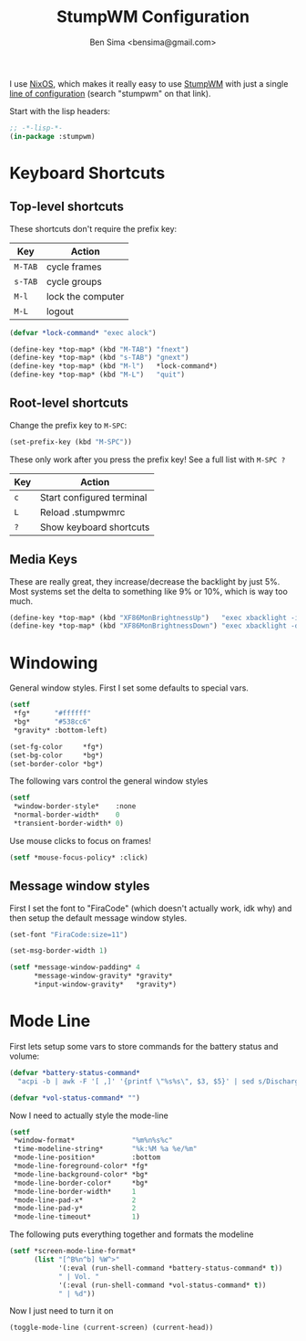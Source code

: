 #+title:    StumpWM Configuration
#+author:   Ben Sima <bensima@gmail.com>
#+property: comments org
#+property: eval no-export
#+property: tangle ~/.stumpwmrc

I use [[https://nixos.org][NixOS]], which makes it really easy to use [[https://stumpwm.github.io][StumpWM]] with just a single [[http://nixos.org/nixos/options.html][line
of configuration]] (search "stumpwm" on that link).

Start with the lisp headers:

#+BEGIN_SRC lisp
;; -*-lisp-*-
(in-package :stumpwm)
#+END_SRC

* Keyboard Shortcuts
** Top-level shortcuts

These shortcuts don't require the prefix key:

| Key     | Action            |
|---------+-------------------|
| ~M-TAB~ | cycle frames      |
| ~s-TAB~ | cycle groups      |
| ~M-l~   | lock the computer |
| ~M-L~   | logout            |

#+BEGIN_SRC lisp
(defvar *lock-command* "exec alock")

(define-key *top-map* (kbd "M-TAB") "fnext")
(define-key *top-map* (kbd "s-TAB") "gnext")
(define-key *top-map* (kbd "M-l")   *lock-command*)
(define-key *top-map* (kbd "M-L")   "quit")
#+END_SRC

** Root-level shortcuts

Change the prefix key to ~M-SPC~:

#+BEGIN_SRC lisp
(set-prefix-key (kbd "M-SPC"))
#+END_SRC

These only work after you press the prefix key! See a full list with ~M-SPC ?~

| Key | Action                    |
|-----+---------------------------|
| ~c~ | Start configured terminal |
| ~L~ | Reload .stumpwmrc         |
| ~?~ | Show keyboard shortcuts   |

** Media Keys

These are really great, they increase/decrease the backlight by just 5%. Most
systems set the delta to something like 9% or 10%, which is way too much.

#+BEGIN_SRC lisp
(define-key *top-map* (kbd "XF86MonBrightnessUp")   "exec xbacklight -inc 5%")
(define-key *top-map* (kbd "XF86MonBrightnessDown") "exec xbacklight -dec 5%")
#+END_SRC

* Windowing

General window styles. First I set some defaults to special vars.

#+BEGIN_SRC lisp
(setf
 *fg*      "#ffffff"
 *bg*      "#538cc6"
 *gravity* :bottom-left)

(set-fg-color     *fg*)
(set-bg-color     *bg*)
(set-border-color *bg*)
#+END_SRC

The following vars control the general window styles

#+BEGIN_SRC lisp
(setf
 *window-border-style*    :none
 *normal-border-width*    0
 *transient-border-width* 0)
#+END_SRC

Use mouse clicks to focus on frames!

#+BEGIN_SRC lisp
(setf *mouse-focus-policy* :click)
#+END_SRC

** Message window styles

First I set the font to "FiraCode" (which doesn't actually work, idk why) and
then setup the default message window styles.

#+BEGIN_SRC  lisp
(set-font "FiraCode:size=11")

(set-msg-border-width 1)

(setf *message-window-padding* 4
      *message-window-gravity* *gravity*
      *input-window-gravity*   *gravity*)
#+END_SRC

* Mode Line

First lets setup some vars to store commands for the battery status and volume:

#+BEGIN_SRC lisp
(defvar *battery-status-command*
  "acpi -b | awk -F '[ ,]' '{printf \"%s%s\", $3, $5}' | sed s/Discharging/\-/ | sed s/Unknown// | sed s/Full// | sed s/Charging/+/")

(defvar *vol-status-command* "")
#+END_SRC

Now I need to actually style the mode-line

#+BEGIN_SRC lisp
(setf
 *window-format*              "%m%n%s%c"
 *time-modeline-string*       "%k:%M %a %e/%m"
 *mode-line-position*         :bottom
 *mode-line-foreground-color* *fg*
 *mode-line-background-color* *bg*
 *mode-line-border-color*     *bg*
 *mode-line-border-width*     1
 *mode-line-pad-x*            2
 *mode-line-pad-y*            2
 *mode-line-timeout*          1)
#+END_SRC

The following puts everything together and formats the modeline

#+BEGIN_SRC lisp
(setf *screen-mode-line-format*
      (list "[^B%n^b] %W^>"
            '(:eval (run-shell-command *battery-status-command* t))
            " | Vol. "
            '(:eval (run-shell-command *vol-status-command* t))
            " | %d"))
#+END_SRC

Now I just need to turn it on

#+BEGIN_SRC lisp
(toggle-mode-line (current-screen) (current-head))
#+END_SRC
